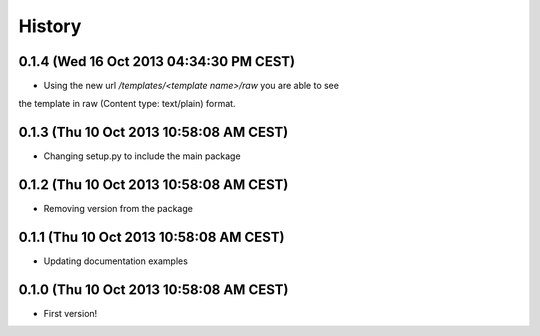 .. :changelog:

History
-------

0.1.4 (Wed 16 Oct 2013 04:34:30 PM CEST)
++++++++++++++++++++++++++++++++++++++++

- Using the new url `/templates/<template name>/raw` you are able to see
the template in raw (Content type: text/plain) format.

0.1.3 (Thu 10 Oct 2013 10:58:08 AM CEST)
++++++++++++++++++++++++++++++++++++++++

- Changing setup.py to include the main package

0.1.2 (Thu 10 Oct 2013 10:58:08 AM CEST)
++++++++++++++++++++++++++++++++++++++++

- Removing version from the package

0.1.1 (Thu 10 Oct 2013 10:58:08 AM CEST)
++++++++++++++++++++++++++++++++++++++++

- Updating documentation examples

0.1.0 (Thu 10 Oct 2013 10:58:08 AM CEST)
++++++++++++++++++++++++++++++++++++++++

- First version!
